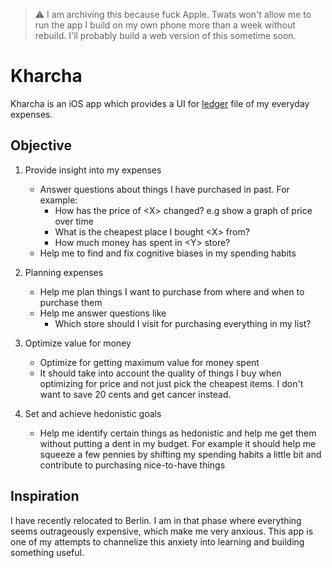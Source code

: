 #+begin_quote
⚠️ I am archiving this because fuck Apple. Twats won't allow me to run the app I build on my own phone more than a week without rebuild. I'll probably build a web version of this sometime soon.
#+end_quote

* Kharcha

Kharcha is an iOS app which provides a UI for [[https://github.com/simonmichael/hledger][ledger]] file of my everyday
expenses.

** Objective

1. Provide insight into my expenses

   - Answer questions about things I have purchased in past. For example:
     - How has the price of <X> changed? e.g show a graph of price over time
     - What is the cheapest place I bought <X> from?
     - How much money has spent in <Y> store?
   - Help me to find and fix cognitive biases in my spending habits

2. Planning expenses

   - Help me plan things I want to purchase from where and when to purchase
     them
   - Help me answer questions like
     - Which store should I visit for purchasing everything in my list?

3. Optimize value for money

   - Optimize for getting maximum value for money spent
   - It should take into account the quality of things I buy when optimizing
     for price and not just pick the cheapest items. I don't want to save 20
     cents and get cancer instead.

4. Set and achieve hedonistic goals

   - Help me identify certain things as hedonistic and help me get them without
     putting a dent in my budget. For example it should help me squeeze a few
     pennies by shifting my spending habits a little bit and contribute to
     purchasing nice-to-have things

** Inspiration

I have recently relocated to Berlin. I am in that phase where everything seems
outrageously expensive, which make me very anxious. This app is one of my
attempts to channelize this anxiety into learning and building something useful.
